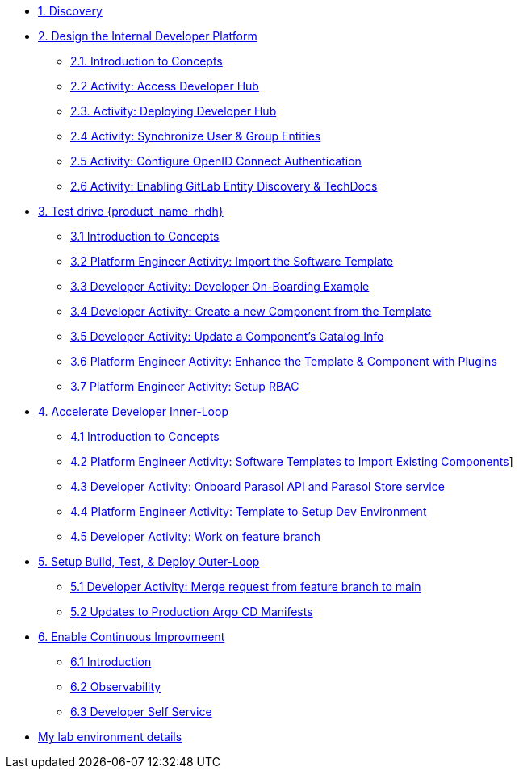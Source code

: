 * xref:m1/module-01.adoc[1. Discovery]

* xref:m2/module-02.0.adoc[2. Design the Internal Developer Platform]
** xref:m2/module-02.1.adoc[2.1. Introduction to Concepts]
** xref:m2/module-02.2.adoc[2.2 Activity: Access Developer Hub]
** xref:m2/module-02.3.adoc[2.3. Activity: Deploying Developer Hub]
** xref:m2/module-02.4.adoc[2.4 Activity: Synchronize User & Group Entities]
** xref:m2/module-02.5.adoc[2.5 Activity: Configure OpenID Connect Authentication]
** xref:m2/module-02.6.adoc[2.6 Activity: Enabling GitLab Entity Discovery & TechDocs]

* xref:m3/module-03.0.adoc[3. Test drive {product_name_rhdh}]
** xref:m3/module-03.1.adoc[3.1 Introduction to Concepts]
** xref:m3/module-03.2.adoc[3.2 Platform Engineer Activity: Import the Software Template]
** xref:m3/module-03.3.adoc[3.3 Developer Activity: Developer On-Boarding Example]
** xref:m3/module-03.4.adoc[3.4 Developer Activity: Create a new Component from the Template]
** xref:m3/module-03.5.adoc[3.5 Developer Activity: Update a Component's Catalog Info]
** xref:m3/module-03.6.adoc[3.6 Platform Engineer Activity: Enhance the Template & Component with Plugins]
** xref:m3/module-03.7.adoc[3.7 Platform Engineer Activity: Setup RBAC]

* xref:m4/module-04.0.adoc[4. Accelerate Developer Inner-Loop]
** xref:m4/module-04.1.adoc[4.1 Introduction to Concepts]
** xref:m4/module-04.2.adoc[4.2 Platform Engineer Activity: Software Templates to Import Existing Components]]
** xref:m4/module-04.3.adoc[4.3 Developer Activity: Onboard Parasol API and Parasol Store service]
** xref:m4/module-04.4.adoc[4.4 Platform Engineer Activity: Template to Setup Dev Environment]
** xref:m4/module-04.5.adoc[4.5 Developer Activity: Work on feature branch]


* xref:m5/module-05.0.adoc[5. Setup Build, Test, & Deploy Outer-Loop]
** xref:m5/module-05.1.adoc[5.1 Developer Activity: Merge request from feature branch to main]
** xref:m5/module-05.2.adoc[5.2 Updates to Production Argo CD Manifests]

* xref:m7/module-07.0.adoc[6. Enable Continuous Improvmeent]
** xref:m7/module-07.1.adoc[6.1 Introduction]
** xref:m7/module-07.2.adoc[6.2 Observability]
** xref:m7/module-07.3.adoc[6.3 Developer Self Service]

* xref:env.adoc[My lab environment details]

